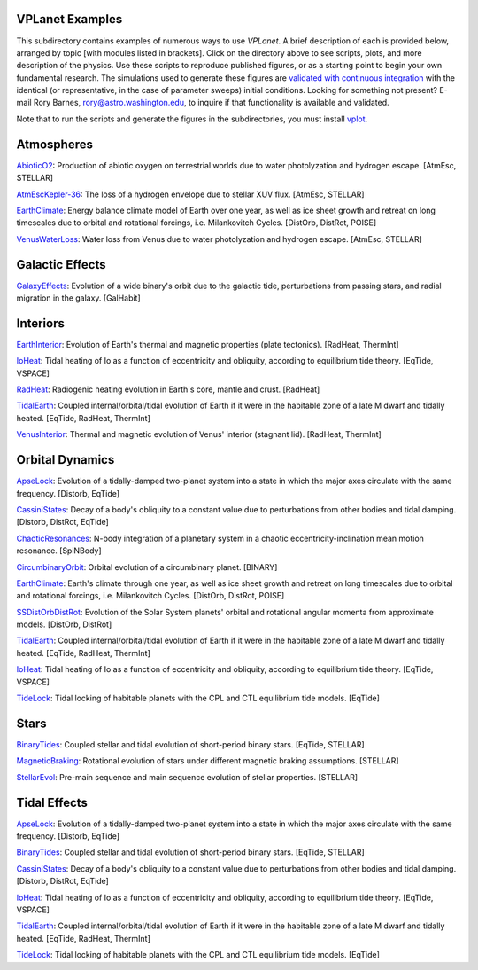 VPLanet Examples
================

This subdirectory contains examples of numerous ways to use `VPLanet`. A brief
description of each is provided below, arranged by topic [with modules listed in brackets]. Click on the directory above to see scripts,
plots, and more description of the physics. Use these scripts to reproduce published figures, or as a starting point to begin your own fundamental research. The simulations used to generate these figures are `validated with continuous integration <../tests>`_ with the identical (or representative, in the case of parameter sweeps) initial conditions. Looking for something not present? E-mail Rory Barnes, rory@astro.washington.edu, to inquire if that functionality is available and validated.

Note that to run the scripts and generate the figures in the subdirectories, you must install `vplot <https://github.com/VirtualPlanetaryLaboratory/vplot>`_.

**Atmospheres**
===============

`AbioticO2 <AbioticO2>`_: Production of abiotic oxygen on terrestrial worlds due to water photolyzation and hydrogen escape. [AtmEsc, STELLAR]

`AtmEscKepler-36 <AtMescKepler-36>`_: The loss of a hydrogen envelope due to stellar XUV flux. [AtmEsc, STELLAR]

`EarthClimate <EarthClimate>`_: Energy balance climate model of Earth over one year, as well as ice sheet growth and retreat on long timescales due to orbital and rotational forcings, i.e. Milankovitch Cycles. [DistOrb, DistRot, POISE]

`VenusWaterLoss <VenusWaterLoss>`_: Water loss from Venus due to water photolyzation and hydrogen escape. [AtmEsc, STELLAR]

**Galactic Effects**
====================

`GalaxyEffects <GalaxyEffects>`_: Evolution of a wide binary's orbit due to the galactic tide, perturbations from passing stars, and radial migration in the galaxy. [GalHabit]

**Interiors**
=============

`EarthInterior <EarthInterior>`_: Evolution of Earth's thermal and magnetic properties (plate tectonics). [RadHeat, ThermInt]

`IoHeat <IoHeat>`_: Tidal heating of Io as a function of eccentricity and obliquity, according to equilibrium tide theory. [EqTide, VSPACE]

`RadHeat <RadHeat>`_: Radiogenic heating evolution in Earth's core, mantle and crust. [RadHeat]

`TidalEarth <TidalEarth>`_: Coupled internal/orbital/tidal evolution of Earth if it were in the habitable zone of a late M dwarf and tidally heated. [EqTide, RadHeat, ThermInt]

`VenusInterior <VenusInterior>`_: Thermal and magnetic evolution of Venus' interior (stagnant lid). [RadHeat, ThermInt]

**Orbital Dynamics**
====================

`ApseLock <ApseLock>`_: Evolution of a tidally-damped two-planet system into a state in which the major axes circulate with the same frequency. [Distorb, EqTide]

`CassiniStates <CassiniStates>`_: Decay of a body's obliquity to a constant value due to perturbations from other bodies and tidal damping. [Distorb, DistRot, EqTide]

`ChaoticResonances <ChaoticResonances>`_: N-body integration of a planetary system in a chaotic eccentricity-inclination mean motion resonance. [SpiNBody]

`CircumbinaryOrbit <CircumbinaryOrbit>`_: Orbital evolution of a circumbinary planet. [BINARY]

`EarthClimate <EarthClimate>`_: Earth's climate through one year, as well as ice sheet growth and retreat on long timescales due to orbital and rotational forcings, i.e. Milankovitch Cycles. [DistOrb, DistRot, POISE]

`SSDistOrbDistRot <SSDistOrbDistRot>`_: Evolution of the Solar System planets' orbital and rotational angular momenta from approximate models. [DistOrb, DistRot]

`TidalEarth <TidalEarth>`_: Coupled internal/orbital/tidal evolution of Earth if it were in the habitable zone of a late M dwarf and tidally heated. [EqTide, RadHeat, ThermInt]

`IoHeat <IoHeat>`_: Tidal heating of Io as a function of eccentricity and obliquity, according to equilibrium tide theory. [EqTide, VSPACE]

`TideLock <TideLock>`_: Tidal locking of habitable planets with the CPL and CTL equilibrium tide models. [EqTide]

**Stars**
=========

`BinaryTides <BinaryTides>`_: Coupled stellar and tidal evolution of short-period binary stars. [EqTide, STELLAR]

`MagneticBraking <MagneticBraking>`_: Rotational evolution of stars under different magnetic braking assumptions. [STELLAR]

`StellarEvol <StellarEvol>`_: Pre-main sequence and main sequence evolution of stellar properties. [STELLAR]

**Tidal Effects**
=================

`ApseLock <ApseLock>`_: Evolution of a tidally-damped two-planet system into a state in which the major axes circulate with the same frequency. [Distorb, EqTide]

`BinaryTides <BinaryTides>`_: Coupled stellar and tidal evolution of short-period binary stars. [EqTide, STELLAR]

`CassiniStates <CassiniStates>`_: Decay of a body's obliquity to a constant value due to perturbations from other bodies and tidal damping. [Distorb, DistRot, EqTide]

`IoHeat <IoHeat>`_: Tidal heating of Io as a function of eccentricity and obliquity, according to equilibrium tide theory. [EqTide, VSPACE]

`TidalEarth <TidalEarth>`_: Coupled internal/orbital/tidal evolution of Earth if it were in the habitable zone of a late M dwarf and tidally heated. [EqTide, RadHeat, ThermInt]

`TideLock <TideLock>`_: Tidal locking of habitable planets with the CPL and CTL equilibrium tide models. [EqTide]
